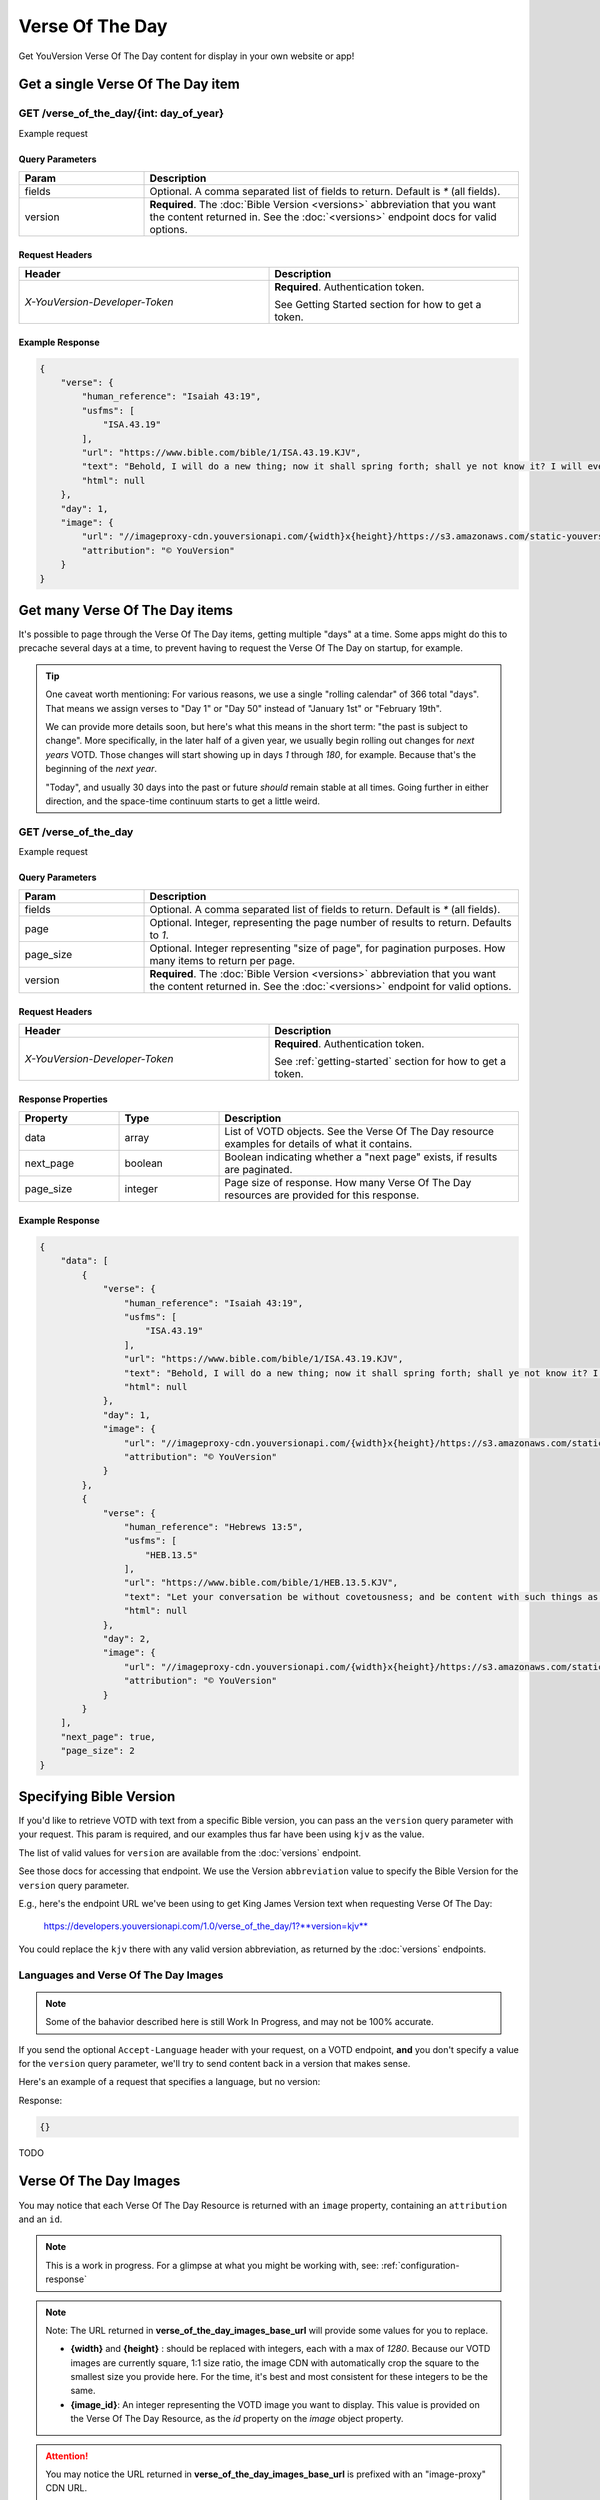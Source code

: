 .. _api-votd:


================
Verse Of The Day
================

Get YouVersion Verse Of The Day content for display in your own website or app!

.. image:: votd-example.png
    :width: 100%
    :alt: example display
    :align: center


.. _api-votd-get-single:

Get a single Verse Of The Day item
==================================

**GET** /verse_of_the_day/{int: day_of_year}
--------------------------------------------

Example request


.. content-tabs::

    .. tab-container:: curl
        :title: curl

        .. code-block:: text
            :caption: Get the VOTD for the first day of the year

            curl --request GET \
                --url https://developers.youversionapi.com/1.0/verse_of_the_day/1?version=kjv \
                --header 'accept: application/json' \
                --header 'x-youversion-developer-token: {your_developer_token}'

    .. tab-container:: js
        :title: javascript

        .. code-block:: javascript

            fetch('https://developers.youversionapi.com/1.0/verse_of_the_day/1?version=kjv', {
                headers: {
                    'X-YouVersion-Developer-Token': '{your_developer_token}',
                    'Accept-Language': 'en',
                    Accept: 'application/json',
                }
            })
            .then((result) => result.json())
            .then((json) => console.log(json))

    .. tab-container:: node
        :title: node

        .. code-block:: javascript

            // TODO

    .. tab-container:: python
        :title: python

        .. code-block:: python

            import os
            import requests

            # Assuming you keep your tokens in environment variables:
            YOUVERSION_DEVELOPER_TOKEN = os.environ['YOUVERSION_DEVELOPER_TOKEN']

            headers = {
                'accept': "application/json",
                "x-youversion-developer-token": YOUVERSION_DEVELOPER_TOKEN,
                "accept-language": "de"
            }
            response = requests.get(
                "https://developers.youversionapi.com/1.0/verse_of_the_day/1?version=kjv",
                headers=headers
            )






Query Parameters
~~~~~~~~~~~~~~~~

.. list-table::
    :header-rows: 1
    :widths: 10 30

    * - Param
      - Description
    * - fields
      - Optional. A comma separated list of fields to return. Default is `*` (all fields).
    * - version
      - **Required**. The :doc:`Bible Version <versions>` abbreviation that you want the content returned in. See the :doc:`<versions>` endpoint docs for valid options.


Request Headers
~~~~~~~~~~~~~~~

.. list-table::
    :header-rows: 1
    :widths: 50 50

    * - Header
      - Description
    * - `X-YouVersion-Developer-Token`
      - **Required**. Authentication token.

        See Getting Started section for how to get a token.


Example Response
~~~~~~~~~~~~~~~~

.. code-block:: json

    {
        "verse": {
            "human_reference": "Isaiah 43:19",
            "usfms": [
                "ISA.43.19"
            ],
            "url": "https://www.bible.com/bible/1/ISA.43.19.KJV",
            "text": "Behold, I will do a new thing; now it shall spring forth; shall ye not know it? I will even make a way in the wilderness, and rivers in the desert.",
            "html": null
        },
        "day": 1,
        "image": {
            "url": "//imageproxy-cdn.youversionapi.com/{width}x{height}/https://s3.amazonaws.com/static-youversionapi-com/images/base/6024/1280x1280.jpg",
            "attribution": "© YouVersion"
        }
    }


.. _api-votd-get-multiple:

Get many Verse Of The Day items
===============================

It's possible to page through the Verse Of The Day items, getting multiple "days"
at a time. Some apps might do this to precache several days at a time, to prevent
having to request the Verse Of The Day on startup, for example.


.. tip::

    One caveat worth mentioning: For various reasons, we use a single "rolling calendar" of 366 total "days".
    That means we assign verses to "Day 1" or "Day 50" instead of "January 1st" or "February 19th".

    We can provide more details soon, but here's what this means in the short term: "the past is subject to change".
    More specifically, in the later half of a given year, we usually begin rolling out changes for *next years* VOTD.
    Those changes will start showing up in days `1` through `180`, for example.
    Because that's the beginning of the *next year*.

    "Today", and usually 30 days into the past or future *should* remain stable at all times.
    Going further in either direction, and the space-time continuum starts to get a little weird.


**GET** /verse_of_the_day
--------------------------------------------

Example request

.. content-tabs::

    .. tab-container:: curl
        :title: curl

        .. code-block:: text
            :caption: Get all current VOTD content for the whole year

            curl --request GET \
            --url 'https://developers.youversionapi.com/1.0/verse_of_the_day?version=kjv&=' \
            --header 'accept: application/json' \
            --header 'x-youversion-developer-token: {your_developer_token}'

    .. tab-container:: js
        :title: javascript

        TODO

    .. tab-container:: node
        :title: node

        TODO

    .. tab-container:: python
        :title: python

        TODO


Query Parameters
~~~~~~~~~~~~~~~~

.. list-table::
    :header-rows: 1
    :widths: 10 30

    * - Param
      - Description
    * - fields
      - Optional. A comma separated list of fields to return. Default is `*` (all fields).
    * - page
      - Optional. Integer, representing the page number of results to return. Defaults to `1`.
    * - page_size
      - Optional. Integer representing "size of page", for pagination purposes. How many items to return per page.
    * - version
      - **Required**. The :doc:`Bible Version <versions>` abbreviation that you want the content returned in. See the :doc:`<versions>` endpoint for valid options.


Request Headers
~~~~~~~~~~~~~~~

.. list-table::
    :header-rows: 1
    :widths: 50 50

    * - Header
      - Description
    * - `X-YouVersion-Developer-Token`
      - **Required**. Authentication token.

        See :ref:`getting-started` section for how to get a token.


Response Properties
~~~~~~~~~~~~~~~~~~~

.. list-table::
    :header-rows: 1
    :widths: 10 10 30

    * - Property
      - Type
      - Description
    * - data
      - array
      - List of VOTD objects. See the Verse Of The Day resource examples for details of what it contains.
    * - next_page
      - boolean
      - Boolean indicating whether a "next page" exists, if results are paginated.
    * - page_size
      - integer
      - Page size of response. How many Verse Of The Day resources are provided for this response.


Example Response
~~~~~~~~~~~~~~~~

.. code-block:: json

    {
        "data": [
            {
                "verse": {
                    "human_reference": "Isaiah 43:19",
                    "usfms": [
                        "ISA.43.19"
                    ],
                    "url": "https://www.bible.com/bible/1/ISA.43.19.KJV",
                    "text": "Behold, I will do a new thing; now it shall spring forth; shall ye not know it? I will even make a way in the wilderness, and rivers in the desert.",
                    "html": null
                },
                "day": 1,
                "image": {
                    "url": "//imageproxy-cdn.youversionapi.com/{width}x{height}/https://s3.amazonaws.com/static-youversionapi-com/images/base/6024/1280x1280.jpg",
                    "attribution": "© YouVersion"
                }
            },
            {
                "verse": {
                    "human_reference": "Hebrews 13:5",
                    "usfms": [
                        "HEB.13.5"
                    ],
                    "url": "https://www.bible.com/bible/1/HEB.13.5.KJV",
                    "text": "Let your conversation be without covetousness; and be content with such things as ye have: for he hath said, I will never leave thee, nor forsake thee.",
                    "html": null
                },
                "day": 2,
                "image": {
                    "url": "//imageproxy-cdn.youversionapi.com/{width}x{height}/https://s3.amazonaws.com/static-youversionapi-com/images/base/6025/1280x1280.jpg",
                    "attribution": "© YouVersion"
                }
            }
        ],
        "next_page": true,
        "page_size": 2
    }


.. _api-votd-bible-version:

Specifying Bible Version
========================

If you'd like to retrieve VOTD with text from a specific Bible version, you can
pass an the ``version`` query parameter with your request. This param is required,
and our examples thus far have been using ``kjv`` as the value.

The list of valid values for ``version`` are available from the
:doc:`versions` endpoint.

See those docs for accessing that endpoint. We use the Version ``abbreviation``
value to specify the Bible Version for the ``version`` query parameter.

E.g., here's the endpoint URL we've been using to get King James Version text
when requesting Verse Of The Day:

    https://developers.youversionapi.com/1.0/verse_of_the_day/1?**version=kjv**

You could replace the ``kjv`` there with any valid version abbreviation, as
returned by the :doc:`versions` endpoints.


.. _api-votd-languages:

Languages and Verse Of The Day Images
-------------------------------------

.. note::

    Some of the bahavior described here is still Work In Progress, and
    may not be 100% accurate.


If you send the optional ``Accept-Language`` header with your request, on a
VOTD endpoint, **and** you don't specify a value for the ``version``
query parameter, we'll try to send content back in a version that makes sense.

Here's an example of a request that specifies a language, but no version:

.. content-tabs::

    .. tab-container:: curl
        :title: curl

        .. code-block:: text

            curl --request GET \
                --url 'https://developers.youversionapi.com/1.0/verse_of_the_day/1' \
                --header 'accept: application/json' \
                --header 'referer: https://your-app-url.com/' \
                --header 'x-youversion-developer-token: {your_developer_token}'
                --header 'accept-language: de'


    .. tab-container:: js
        :title: javascript

        .. code-block:: javascript

            // TODO

    .. tab-container:: node
        :title: node

        .. code-block:: javascript

            // TODO

    .. tab-container:: python
        :title: python

        .. code-block:: python

            # TODO


Response:

.. code-block:: json

    {}

TODO


.. _api-votd-images:

Verse Of The Day Images
=======================

You may notice that each Verse Of The Day Resource is returned with an
``image`` property, containing an ``attribution`` and an ``id``.

.. note::

    This is a work in progress. For a glimpse at what you might be working
    with, see: :ref:`configuration-response`


.. note::

    Note: The URL returned in **verse_of_the_day_images_base_url** will provide some values for you to replace.

    - **{width}** and **{height}** : should be replaced with integers, each with a max of `1280`. Because our VOTD images are currently square, 1:1 size ratio, the
      image CDN with automatically crop the square to the smallest size you provide here. For the time, it's best and most consistent for these integers to be the same.
    - **{image_id}**: An integer representing the VOTD image you want to display. This value is provided on the Verse Of The Day Resource, as the `id` property on the `image` object property.


.. attention::

    You may notice the URL returned in **verse_of_the_day_images_base_url**  is prefixed with an "image-proxy" CDN URL.

    For performance and caching, you'll want to use the full URL provided, replacing just the template variables. Utilizing just the S3/other location directly will result in unnecessary increase in load times, and larger image sizes.
